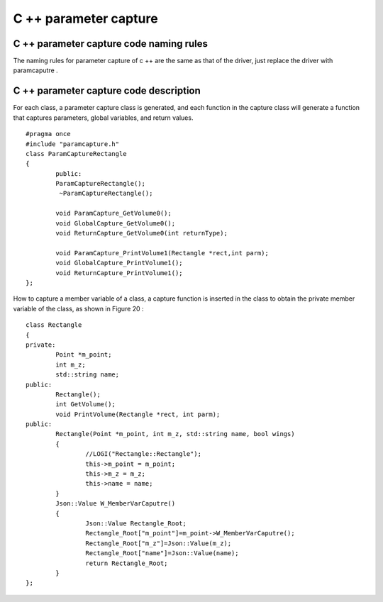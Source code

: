 C ++ parameter capture 
=============================================


C ++ parameter capture code naming rules
-----------------------
The naming rules for parameter capture of c ++ are the same as that of the driver, just replace the driver with paramcaputre .


C ++ parameter capture code description
-----------------------
For each class, a parameter capture class is generated, and each function in the capture class will generate a function that captures parameters, global variables, and return values.

::

	#pragma once
	#include "paramcapture.h"
	class ParamCaptureRectangle
	{
		public:
		ParamCaptureRectangle();
		 ~ParamCaptureRectangle();
				
		void ParamCapture_GetVolume0();
		void GlobalCapture_GetVolume0();
		void ReturnCapture_GetVolume0(int returnType);
					
		void ParamCapture_PrintVolume1(Rectangle *rect,int parm);
		void GlobalCapture_PrintVolume1();
		void ReturnCapture_PrintVolume1();
	};


How to capture a member variable of a class, a capture function is inserted in the class to obtain the private member variable of the class, as shown in Figure 20 :

::

	class Rectangle
	{
	private:
		Point *m_point;
		int m_z;
		std::string name;
	public:
		Rectangle();
		int GetVolume();
		void PrintVolume(Rectangle *rect, int parm);
	public:
		Rectangle(Point *m_point, int m_z, std::string name, bool wings)
		{
			//LOGI("Rectangle::Rectangle");
			this->m_point = m_point;
			this->m_z = m_z;
			this->name = name;
		}
		Json::Value W_MemberVarCaputre()
		{
			Json::Value Rectangle_Root;
			Rectangle_Root["m_point"]=m_point->W_MemberVarCaputre();
			Rectangle_Root["m_z"]=Json::Value(m_z);
			Rectangle_Root["name"]=Json::Value(name);
			return Rectangle_Root;
		}
	};


